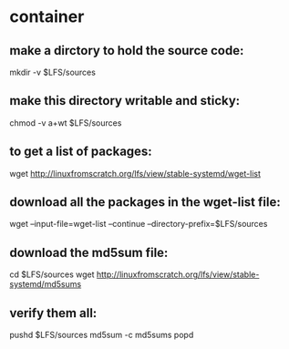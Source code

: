 * container
** make a dirctory to hold the source code:
mkdir -v $LFS/sources

** make this directory writable and sticky:
chmod -v a+wt $LFS/sources

** to get a list of packages:
wget http://linuxfromscratch.org/lfs/view/stable-systemd/wget-list

** download all the packages in the wget-list file:
wget --input-file=wget-list --continue --directory-prefix=$LFS/sources


** download the md5sum file:
cd $LFS/sources
wget http://linuxfromscratch.org/lfs/view/stable-systemd/md5sums

** verify them all:
pushd $LFS/sources
md5sum -c md5sums
popd

